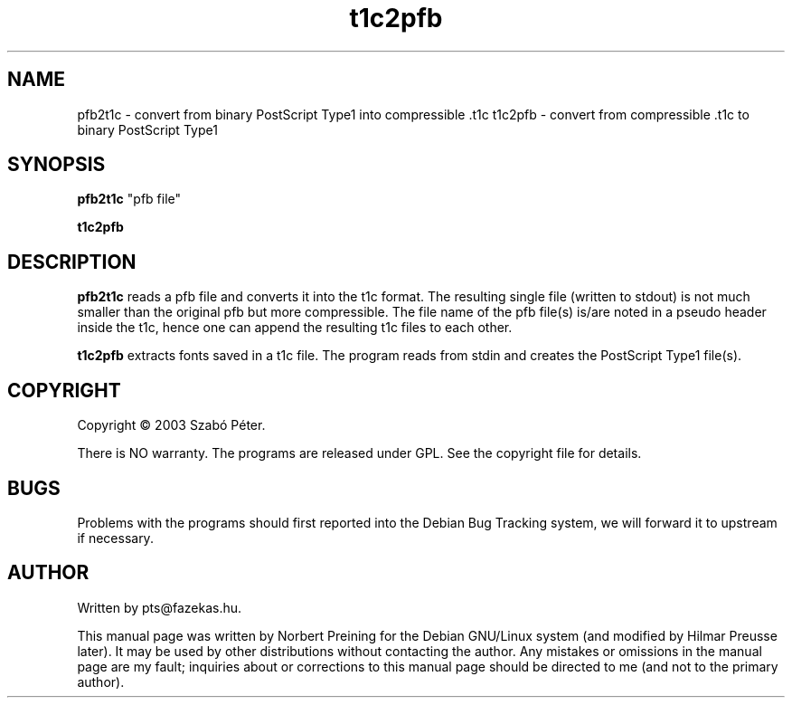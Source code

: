 .TH "t1c2pfb" "1" "October 2005" "cm-super" "cm-super" 
.PP 
.SH "NAME" 
pfb2t1c \- convert from binary PostScript Type1 into compressible \.t1c
t1c2pfb \- convert from compressible \.t1c to binary PostScript Type1
.PP 
.SH "SYNOPSIS" 
.PP 
\fBpfb2t1c\fP "pfb file"
.PP
\fBt1c2pfb\fP
.PP 
.SH "DESCRIPTION" 
.PP 
\fBpfb2t1c\fP reads a pfb file and converts it into the t1c format. The
resulting single file (written to stdout) is not much smaller than the
original pfb but more compressible. The file name of the pfb file(s) is/are
noted in a pseudo header inside the t1c, hence one can append the resulting
t1c files to each other.
.PP
\fBt1c2pfb\fP extracts fonts saved in a t1c file. The program reads from
stdin and creates the PostScript Type1 file(s).
.PP 
.SH COPYRIGHT
Copyright \(co 2003 Szab\['o] P\['e]ter.
.PP
There is NO warranty. The programs are released under GPL. See the copyright
file for details.
.SH "BUGS" 
.PP 
Problems with the programs should first reported into the Debian Bug Tracking
system, we will forward it to upstream if necessary.
.PP 
.SH "AUTHOR" 
.PP 
Written by pts@fazekas\&.hu\&.
.PP 
This manual page was written by Norbert Preining for
the Debian GNU/Linux system (and modified by Hilmar Preusse later)\&.  It may
be used by other distributions without contacting the author\&.  Any
mistakes or omissions in the manual page are my fault; inquiries about or
corrections to this manual page should be directed to me (and not to the
primary author)\&.
